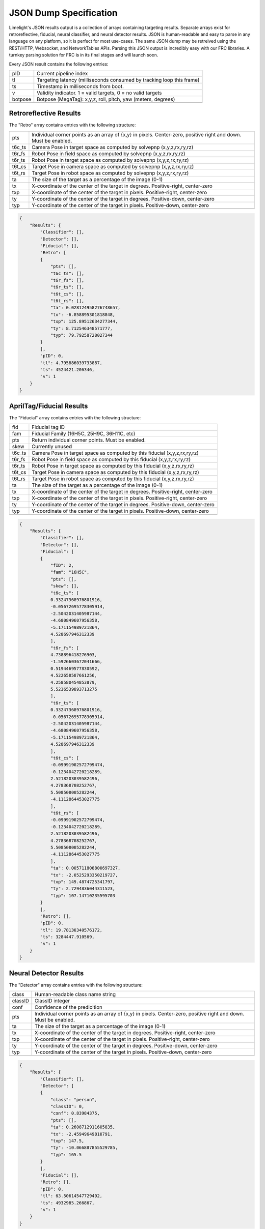 JSON Dump Specification
============================

Limelight's JSON results output is a collection of arrays containing targeting results. Separate arrays exist for retroreflective, fiducial, neural classifier, and neural detector results.
JSON is human-readable and easy to parse in any language on any platform, so it is perfect for most use-cases. The same JSON dump may be retreived using the REST/HTTP, Websocket, and NetworkTables APIs.
Parsing this JSON output is incredibly easy with our FRC libraries. A turnkey parsing solution for FRC is in its final stages and will launch soon.

Every JSON result contains the following entries:

======== ============================================================================================================================================================================
pID       Current pipeline index
-------- ----------------------------------------------------------------------------------------------------------------------------------------------------------------------------
tl        Targeting latency (milliseconds consumed by tracking loop this frame)
-------- ----------------------------------------------------------------------------------------------------------------------------------------------------------------------------
ts        Timestamp in milliseconds from boot.
-------- ----------------------------------------------------------------------------------------------------------------------------------------------------------------------------
v         Validity indicator. 1 = valid targets, 0 = no valid targets
-------- ----------------------------------------------------------------------------------------------------------------------------------------------------------------------------
botpose   Botpose (MegaTag): x,y,z, roll, pitch, yaw (meters, degrees)
-------- ----------------------------------------------------------------------------------------------------------------------------------------------------------------------------

======== ============================================================================================================================================================================


Retroreflective Results
~~~~~~~~~~~~~~~~~~~~~~~~~~~~

The "Retro" array contains entries with the following structure:

======== ============================================================================================================================================================================
pts       Individual corner points as an array of {x,y} in pixels. Center-zero, positive right and down. Must be enabled.
-------- ----------------------------------------------------------------------------------------------------------------------------------------------------------------------------
t6c_ts    Camera Pose in target space as computed by solvepnp (x,y,z,rx,ry,rz)
-------- ----------------------------------------------------------------------------------------------------------------------------------------------------------------------------
t6r_fs    Robot Pose in field space as computed by solvepnp (x,y,z,rx,ry,rz)
-------- ----------------------------------------------------------------------------------------------------------------------------------------------------------------------------
t6r_ts    Robot Pose in target space as computed by solvepnp (x,y,z,rx,ry,rz)
-------- ----------------------------------------------------------------------------------------------------------------------------------------------------------------------------
t6t_cs    Target Pose in camera space as computed by solvepnp (x,y,z,rx,ry,rz)
-------- ----------------------------------------------------------------------------------------------------------------------------------------------------------------------------
t6t_rs    Target Pose in robot space as computed by solvepnp (x,y,z,rx,ry,rz)
-------- ----------------------------------------------------------------------------------------------------------------------------------------------------------------------------
ta        The size of the target as a percentage of the image (0-1)
-------- ----------------------------------------------------------------------------------------------------------------------------------------------------------------------------
tx        X-coordinate of the center of the target in degrees. Positive-right, center-zero
-------- ----------------------------------------------------------------------------------------------------------------------------------------------------------------------------
txp       X-coordinate of the center of the target in pixels. Positive-right, center-zero
-------- ----------------------------------------------------------------------------------------------------------------------------------------------------------------------------
ty        Y-coordinate of the center of the target in degrees. Positive-down, center-zero
-------- ----------------------------------------------------------------------------------------------------------------------------------------------------------------------------
typ       Y-coordinate of the center of the target in pixels. Positive-down, center-zero
-------- ----------------------------------------------------------------------------------------------------------------------------------------------------------------------------

======== ============================================================================================================================================================================



.. code-block:: json

    {
        "Results": {
            "Classifier": [],
            "Detector": [],
            "Fiducial": [],
            "Retro": [
            {
                "pts": [],
                "t6c_ts": [],
                "t6r_fs": [],
                "t6r_ts": [],
                "t6t_cs": [],
                "t6t_rs": [],
                "ta": 0.028124958276748657,
                "tx": -6.858895301818848,
                "txp": 125.89512634277344,
                "ty": 8.712546348571777,
                "typ": 79.79258728027344
            }
            ],
            "pID": 0,
            "tl": 4.795886039733887,
            "ts": 4524421.206346,
            "v": 1
        }
    }

AprilTag/Fiducial Results
~~~~~~~~~~~~~~~~~~~~~~~~~~~~

The "Fiducial" array contains entries with the following structure:

======== ============================================================================================================================================================================
fid       Fiducial tag ID
-------- ----------------------------------------------------------------------------------------------------------------------------------------------------------------------------
fam       Fiducial Family (16H5C, 25H9C, 36H11C, etc)
-------- ----------------------------------------------------------------------------------------------------------------------------------------------------------------------------
pts       Return individual corner points. Must be enabled.
-------- ----------------------------------------------------------------------------------------------------------------------------------------------------------------------------
skew      Currently unused							
-------- ----------------------------------------------------------------------------------------------------------------------------------------------------------------------------
t6c_ts    Camera Pose in target space as computed by this fiducial (x,y,z,rx,ry,rz)
-------- ----------------------------------------------------------------------------------------------------------------------------------------------------------------------------
t6r_fs    Robot Pose in field space as computed by this fiducial (x,y,z,rx,ry,rz)
-------- ----------------------------------------------------------------------------------------------------------------------------------------------------------------------------
t6r_ts    Robot Pose in target space as computed by this fiducial (x,y,z,rx,ry,rz)
-------- ----------------------------------------------------------------------------------------------------------------------------------------------------------------------------
t6t_cs    Target Pose in camera space as computed by this fiducial (x,y,z,rx,ry,rz)
-------- ----------------------------------------------------------------------------------------------------------------------------------------------------------------------------
t6t_rs    Target Pose in robot space as computed by this fiducial (x,y,z,rx,ry,rz)
-------- ----------------------------------------------------------------------------------------------------------------------------------------------------------------------------
ta        The size of the target as a percentage of the image (0-1)
-------- ----------------------------------------------------------------------------------------------------------------------------------------------------------------------------
tx        X-coordinate of the center of the target in degrees. Positive-right, center-zero
-------- ----------------------------------------------------------------------------------------------------------------------------------------------------------------------------
txp       X-coordinate of the center of the target in pixels. Positive-right, center-zero
-------- ----------------------------------------------------------------------------------------------------------------------------------------------------------------------------
ty        Y-coordinate of the center of the target in degrees. Positive-down, center-zero
-------- ----------------------------------------------------------------------------------------------------------------------------------------------------------------------------
typ       Y-coordinate of the center of the target in pixels. Positive-down, center-zero
-------- ----------------------------------------------------------------------------------------------------------------------------------------------------------------------------

======== ============================================================================================================================================================================



.. code-block:: json

    {
        "Results": {
            "Classifier": [],
            "Detector": [],
            "Fiducial": [
            {
                "fID": 2,
                "fam": "16H5C",
                "pts": [],
                "skew": [],
                "t6c_ts": [
                0.33247368976801916,
                -0.05672695778305914,
                -2.5042031405987144,
                -4.680849607956358,
                -5.171154989721864,
                4.528697946312339
                ],
                "t6r_fs": [
                4.738896418276903,
                -1.5926603672041666,
                0.5194469577830592,
                4.522658587661256,
                4.258580454853879,
                5.5236539893713275
                ],
                "t6r_ts": [
                0.33247368976801916,
                -0.05672695778305914,
                -2.5042031405987144,
                -4.680849607956358,
                -5.171154989721864,
                4.528697946312339
                ],
                "t6t_cs": [
                -0.09991902572799474,
                -0.1234042720218289,
                2.5218203039582496,
                4.278368708252767,
                5.508508005282244,
                -4.1112864453027775
                ],
                "t6t_rs": [
                -0.09991902572799474,
                -0.1234042720218289,
                2.5218203039582496,
                4.278368708252767,
                5.508508005282244,
                -4.1112864453027775
                ],
                "ta": 0.005711808800697327,
                "tx": -2.0525293350219727,
                "txp": 149.4874725341797,
                "ty": 2.7294836044311523,
                "typ": 107.14710235595703
            }
            ],
            "Retro": [],
            "pID": 0,
            "tl": 19.78130340576172,
            "ts": 3284447.910569,
            "v": 1
        }
    }


Neural Detector Results
~~~~~~~~~~~~~~~~~~~~~~~~~~~~

The "Detector" array contains entries with the following structure:

======== ============================================================================================================================================================================
class      Human-readable class name string
-------- ----------------------------------------------------------------------------------------------------------------------------------------------------------------------------
classID    ClassID integer
-------- ----------------------------------------------------------------------------------------------------------------------------------------------------------------------------
conf       Confidence of the predicition
-------- ----------------------------------------------------------------------------------------------------------------------------------------------------------------------------
pts       Individual corner points as an array of {x,y} in pixels. Center-zero, positive right and down. Must be enabled.
-------- ----------------------------------------------------------------------------------------------------------------------------------------------------------------------------
ta        The size of the target as a percentage of the image (0-1)
-------- ----------------------------------------------------------------------------------------------------------------------------------------------------------------------------
tx        X-coordinate of the center of the target in degrees. Positive-right, center-zero
-------- ----------------------------------------------------------------------------------------------------------------------------------------------------------------------------
txp       X-coordinate of the center of the target in pixels. Positive-right, center-zero
-------- ----------------------------------------------------------------------------------------------------------------------------------------------------------------------------
ty        Y-coordinate of the center of the target in degrees. Positive-down, center-zero
-------- ----------------------------------------------------------------------------------------------------------------------------------------------------------------------------
typ       Y-coordinate of the center of the target in pixels. Positive-down, center-zero
-------- ----------------------------------------------------------------------------------------------------------------------------------------------------------------------------
======== ============================================================================================================================================================================



.. code-block:: json

    {
        "Results": {
            "Classifier": [],
            "Detector": [
            {
                "class": "person",
                "classID": 0,
                "conf": 0.83984375,
                "pts": [],
                "ta": 0.2608712911605835,
                "tx": -2.45949649810791,
                "txp": 147.5,
                "ty": -10.066887855529785,
                "typ": 165.5
            }
            ],
            "Fiducial": [],
            "Retro": [],
            "pID": 0,
            "tl": 63.50614547729492,
            "ts": 4932985.266867,
            "v": 1
        }
    }




Neural Classifier Results
~~~~~~~~~~~~~~~~~~~~~~~~~~~~

The "Classifier" array contains entries with the following structure:

======== ============================================================================================================================================================================
class      Human-readable class name string
-------- ----------------------------------------------------------------------------------------------------------------------------------------------------------------------------
classID    ClassID integer
-------- ----------------------------------------------------------------------------------------------------------------------------------------------------------------------------
conf       Confidence of the predicition
-------- ----------------------------------------------------------------------------------------------------------------------------------------------------------------------------
======== ============================================================================================================================================================================



.. code-block:: json

    {
        "Results": {
            "Classifier": [
            {
                "class": "digital clock",
                "classID": 531,
                "conf": 0.16796875
            }
            ],
            "Detector": [],
            "Fiducial": [],
            "Retro": [],
            "pID": 0,
            "tl": 16.704740524291992,
            "ts": 4751332.7542280005,
            "v": 1
        }
    }
